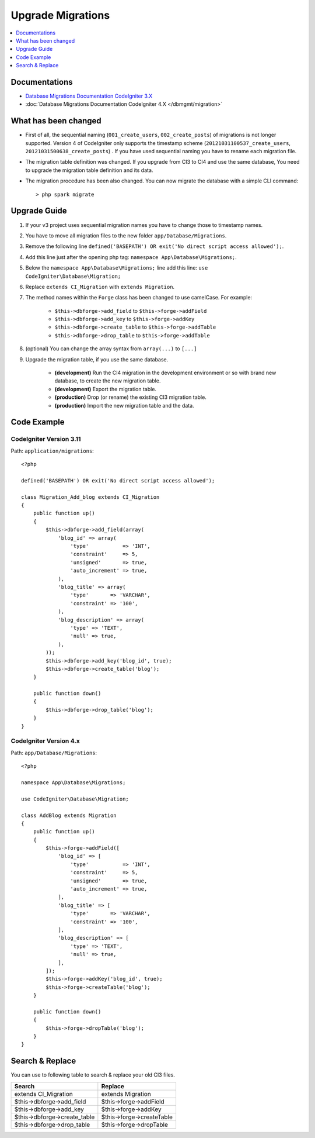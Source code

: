 Upgrade Migrations
##################

.. contents::
    :local:
    :depth: 1

Documentations
==============

- `Database Migrations Documentation CodeIgniter 3.X <http://codeigniter.com/userguide3/libraries/migration.html>`_
- :doc:`Database Migrations Documentation CodeIgniter 4.X </dbmgmt/migration>`

What has been changed
=====================

- First of all, the sequential naming (``001_create_users``, ``002_create_posts``) of migrations is not longer supported. Version 4 of CodeIgniter only supports the timestamp scheme (``20121031100537_create_users``, ``20121031500638_create_posts``) . If you have used sequential naming you have to rename each migration file.
- The migration table definition was changed. If you upgrade from CI3 to CI4 and use the same database,
  You need to upgrade the migration table definition and its data.
- The migration procedure has been also changed. You can now migrate the database with a simple CLI command::

    > php spark migrate

Upgrade Guide
=============

1. If your v3 project uses sequential migration names you have to change those to timestamp names.
2. You have to move all migration files to the new folder ``app/Database/Migrations``.
3. Remove the following line ``defined('BASEPATH') OR exit('No direct script access allowed');``.
4. Add this line just after the opening php tag: ``namespace App\Database\Migrations;``.
5. Below the ``namespace App\Database\Migrations;`` line add this line: ``use CodeIgniter\Database\Migration;``
6. Replace ``extends CI_Migration`` with ``extends Migration``.
7. The method names within the ``Forge`` class has been changed to use camelCase. For example:

    - ``$this->dbforge->add_field`` to ``$this->forge->addField``
    - ``$this->dbforge->add_key`` to ``$this->forge->addKey``
    - ``$this->dbforge->create_table`` to ``$this->forge->addTable``
    - ``$this->dbforge->drop_table`` to ``$this->forge->addTable``

8. (optional) You can change the array syntax from ``array(...)`` to ``[...]``
9. Upgrade the migration table, if you use the same database.

    - **(development)** Run the CI4 migration in the development environment or so with brand new database, to create the new migration table.
    - **(development)** Export the migration table.
    - **(production)** Drop (or rename) the existing CI3 migration table.
    - **(production)** Import the new migration table and the data.

Code Example
============

CodeIgniter Version 3.11
------------------------

Path: ``application/migrations``::

    <?php

    defined('BASEPATH') OR exit('No direct script access allowed');

    class Migration_Add_blog extends CI_Migration
    {
        public function up()
        {
            $this->dbforge->add_field(array(
                'blog_id' => array(
                    'type'           => 'INT',
                    'constraint'     => 5,
                    'unsigned'       => true,
                    'auto_increment' => true,
                ),
                'blog_title' => array(
                    'type'       => 'VARCHAR',
                    'constraint' => '100',
                ),
                'blog_description' => array(
                    'type' => 'TEXT',
                    'null' => true,
                ),
            ));
            $this->dbforge->add_key('blog_id', true);
            $this->dbforge->create_table('blog');
        }

        public function down()
        {
            $this->dbforge->drop_table('blog');
        }
    }

CodeIgniter Version 4.x
-----------------------

Path: ``app/Database/Migrations``::

    <?php

    namespace App\Database\Migrations;

    use CodeIgniter\Database\Migration;

    class AddBlog extends Migration
    {
        public function up()
        {
            $this->forge->addField([
                'blog_id' => [
                    'type'           => 'INT',
                    'constraint'     => 5,
                    'unsigned'       => true,
                    'auto_increment' => true,
                ],
                'blog_title' => [
                    'type'       => 'VARCHAR',
                    'constraint' => '100',
                ],
                'blog_description' => [
                    'type' => 'TEXT',
                    'null' => true,
                ],
            ]);
            $this->forge->addKey('blog_id', true);
            $this->forge->createTable('blog');
        }

        public function down()
        {
            $this->forge->dropTable('blog');
        }
    }

Search & Replace
================

You can use to following table to search & replace your old CI3 files.

+------------------------------+----------------------------+
|  Search                      | Replace                    |
+==============================+============================+
| extends CI_Migration         | extends Migration          |
+------------------------------+----------------------------+
| $this->dbforge->add_field    | $this->forge->addField     |
+------------------------------+----------------------------+
| $this->dbforge->add_key      | $this->forge->addKey       |
+------------------------------+----------------------------+
| $this->dbforge->create_table | $this->forge->createTable  |
+------------------------------+----------------------------+
| $this->dbforge->drop_table   | $this->forge->dropTable    |
+------------------------------+----------------------------+
